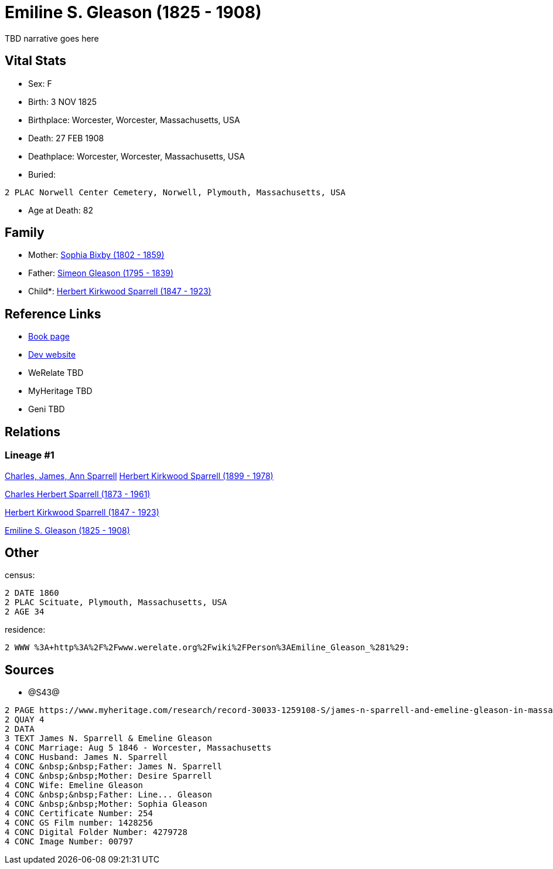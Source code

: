 = Emiline S. Gleason (1825 - 1908)

TBD narrative goes here


== Vital Stats


* Sex: F
* Birth: 3 NOV 1825
* Birthplace: Worcester, Worcester, Massachusetts, USA
* Death: 27 FEB 1908
* Deathplace: Worcester, Worcester, Massachusetts, USA
* Buried: 
----
2 PLAC Norwell Center Cemetery, Norwell, Plymouth, Massachusetts, USA
----

* Age at Death: 82


== Family
* Mother: https://github.com/spoarrell/cfs_ancestors/tree/main/Vol_02_Ships/V2_C5_Ancestors/V2_C5_G5/gen5.PPPMM.adoc[Sophia Bixby (1802 - 1859)]


* Father: https://github.com/spoarrell/cfs_ancestors/tree/main/Vol_02_Ships/V2_C5_Ancestors/V2_C5_G5/gen5.PPPMP.adoc[Simeon Gleason (1795 - 1839)]


* Child*: https://github.com/spoarrell/cfs_ancestors/tree/main/Vol_02_Ships/V2_C5_Ancestors/V2_C5_G3/gen3.PPP.adoc[Herbert Kirkwood Sparrell (1847 - 1923)]



== Reference Links
* https://github.com/spoarrell/cfs_ancestors/tree/main/Vol_02_Ships/V2_C5_Ancestors/V2_C5_G4/gen4.PPPM.adoc[Book page]
* https://cfsjksas.gigalixirapp.com/person?p=p0329[Dev website]
* WeRelate TBD
* MyHeritage TBD
* Geni TBD

== Relations
=== Lineage #1
https://github.com/spoarrell/cfs_ancestors/tree/main/Vol_02_Ships/V2_C1_Principals/0_intro_principals.adoc[Charles, James, Ann Sparrell]
https://github.com/spoarrell/cfs_ancestors/tree/main/Vol_02_Ships/V2_C5_Ancestors/V2_C5_G1/gen1.P.adoc[Herbert Kirkwood Sparrell (1899 - 1978)]

https://github.com/spoarrell/cfs_ancestors/tree/main/Vol_02_Ships/V2_C5_Ancestors/V2_C5_G2/gen2.PP.adoc[Charles Herbert Sparrell (1873 - 1961)]

https://github.com/spoarrell/cfs_ancestors/tree/main/Vol_02_Ships/V2_C5_Ancestors/V2_C5_G3/gen3.PPP.adoc[Herbert Kirkwood Sparrell (1847 - 1923)]

https://github.com/spoarrell/cfs_ancestors/tree/main/Vol_02_Ships/V2_C5_Ancestors/V2_C5_G4/gen4.PPPM.adoc[Emiline S. Gleason (1825 - 1908)]


== Other
census: 
----
2 DATE 1860
2 PLAC Scituate, Plymouth, Massachusetts, USA
2 AGE 34
----

residence: 
----
2 WWW %3A+http%3A%2F%2Fwww.werelate.org%2Fwiki%2FPerson%3AEmiline_Gleason_%281%29:
----


== Sources
* @S43@
----
2 PAGE https://www.myheritage.com/research/record-30033-1259108-S/james-n-sparrell-and-emeline-gleason-in-massachusetts-marriages
2 QUAY 4
2 DATA
3 TEXT James N. Sparrell & Emeline Gleason
4 CONC Marriage: Aug 5 1846 - Worcester, Massachusetts
4 CONC Husband: James N. Sparrell
4 CONC &nbsp;&nbsp;Father: James N. Sparrell
4 CONC &nbsp;&nbsp;Mother: Desire Sparrell
4 CONC Wife: Emeline Gleason
4 CONC &nbsp;&nbsp;Father: Line... Gleason
4 CONC &nbsp;&nbsp;Mother: Sophia Gleason
4 CONC Certificate Number: 254
4 CONC GS Film number: 1428256
4 CONC Digital Folder Number: 4279728
4 CONC Image Number: 00797
----

